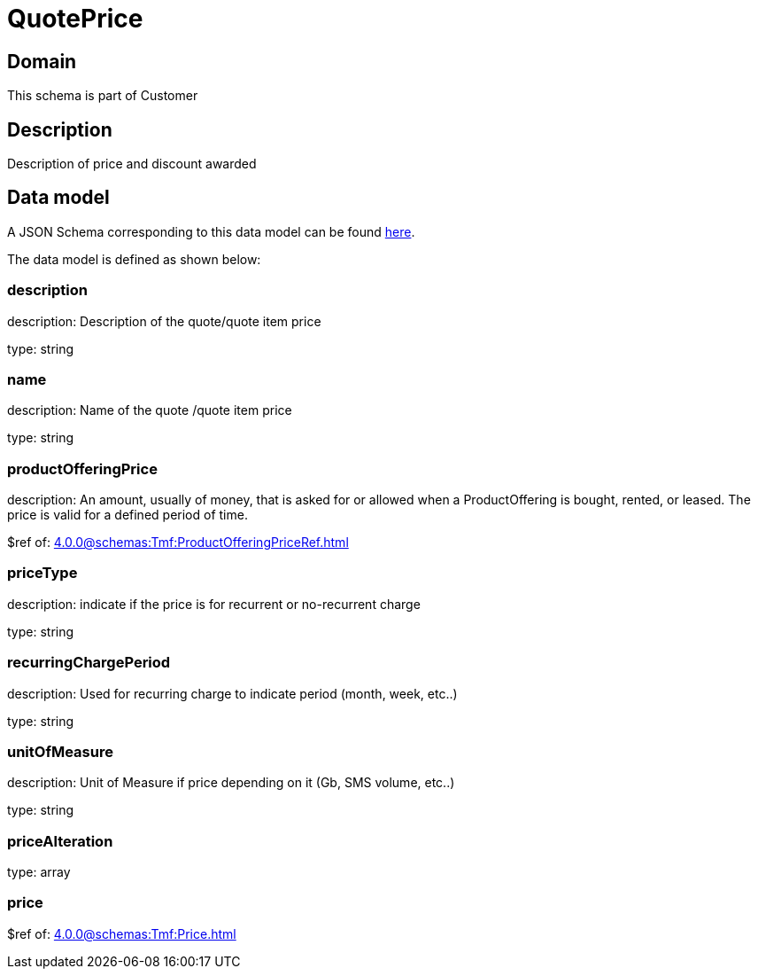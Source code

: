 = QuotePrice

[#domain]
== Domain

This schema is part of Customer

[#description]
== Description
Description of price and discount awarded


[#data_model]
== Data model

A JSON Schema corresponding to this data model can be found https://tmforum.org[here].

The data model is defined as shown below:


=== description
description: Description of the quote/quote item price

type: string


=== name
description: Name of the quote /quote item price

type: string


=== productOfferingPrice
description: An amount, usually of money, that is asked for or allowed when a ProductOffering is bought, rented, or leased. The price is valid for a defined period of time.

$ref of: xref:4.0.0@schemas:Tmf:ProductOfferingPriceRef.adoc[]


=== priceType
description: indicate if the price is for recurrent or no-recurrent charge

type: string


=== recurringChargePeriod
description: Used for recurring charge to indicate period (month, week, etc..)

type: string


=== unitOfMeasure
description: Unit of Measure if price depending on it (Gb, SMS volume, etc..)

type: string


=== priceAlteration
type: array


=== price
$ref of: xref:4.0.0@schemas:Tmf:Price.adoc[]

